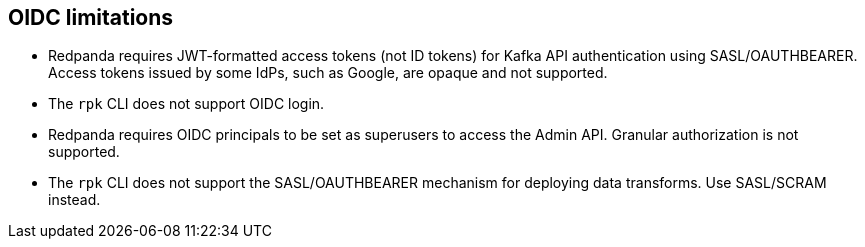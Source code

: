 == OIDC limitations

- Redpanda requires JWT-formatted access tokens (not ID tokens) for Kafka API authentication using SASL/OAUTHBEARER. Access tokens issued by some IdPs, such as Google, are opaque and not supported.

- The `rpk` CLI does not support OIDC login.

- Redpanda requires OIDC principals to be set as superusers to access the Admin API. Granular authorization is not supported.

- The `rpk` CLI does not support the SASL/OAUTHBEARER mechanism for deploying data transforms. Use SASL/SCRAM instead.

